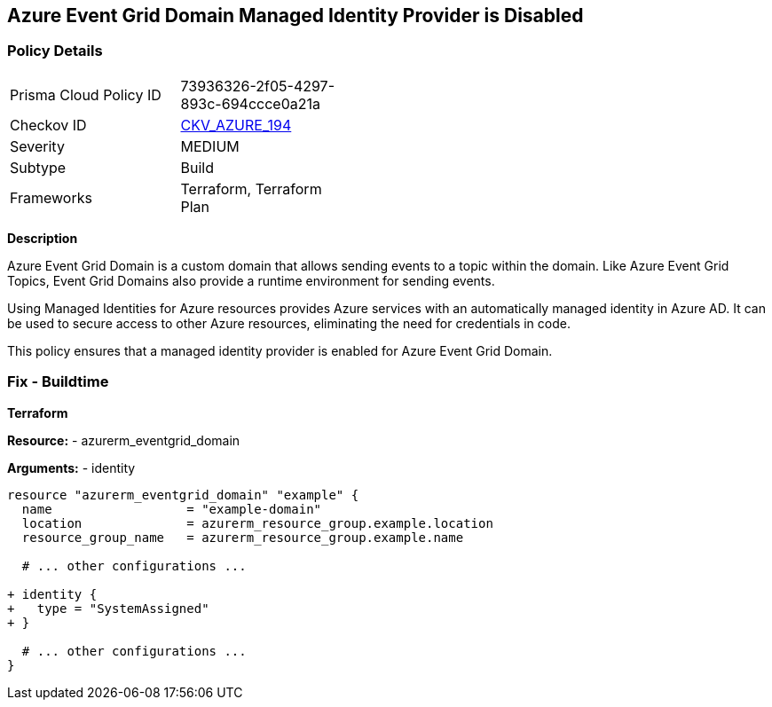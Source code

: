 == Azure Event Grid Domain Managed Identity Provider is Disabled
// Ensure that Managed identity provider is enabled for Azure Event Grid Domain.

=== Policy Details

[width=45%]
[cols="1,1"]
|=== 
|Prisma Cloud Policy ID 
| 73936326-2f05-4297-893c-694ccce0a21a

|Checkov ID 
| https://github.com/bridgecrewio/checkov/blob/main/checkov/terraform/checks/resource/azure/EventgridDomainIdentityProviderEnabled.py[CKV_AZURE_194]

|Severity
|MEDIUM

|Subtype
|Build

|Frameworks
|Terraform, Terraform Plan

|=== 

*Description*

Azure Event Grid Domain is a custom domain that allows sending events to a topic within the domain. Like Azure Event Grid Topics, Event Grid Domains also provide a runtime environment for sending events.

Using Managed Identities for Azure resources provides Azure services with an automatically managed identity in Azure AD. It can be used to secure access to other Azure resources, eliminating the need for credentials in code.

This policy ensures that a managed identity provider is enabled for Azure Event Grid Domain.


=== Fix - Buildtime

*Terraform*

*Resource:* 
- azurerm_eventgrid_domain

*Arguments:* 
- identity

[source,terraform]
----
resource "azurerm_eventgrid_domain" "example" {
  name                  = "example-domain"
  location              = azurerm_resource_group.example.location
  resource_group_name   = azurerm_resource_group.example.name

  # ... other configurations ...

+ identity {
+   type = "SystemAssigned"
+ }

  # ... other configurations ...
}
----

